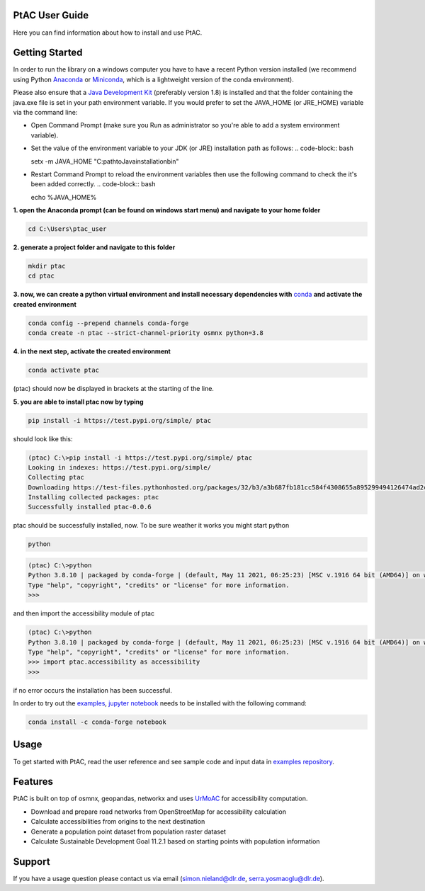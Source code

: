 
PtAC User Guide
----------------

Here you can find information about how to install and use PtAC.

Getting Started
------------
In order to run the library on a windows computer you have to have a recent Python version installed
(we recommend using Python `Anaconda <https://www.anaconda.com/products/individual>`_
or `Miniconda <https://docs.conda.io/en/latest/miniconda.html>`_, which is a lightweight version of the conda environment).

Please also ensure that a `Java Development Kit <https://java.com/de/>`_ (preferably version 1.8) is installed 
and that the folder containing the java.exe file is set in your path environment variable.
If you would prefer to set the JAVA_HOME (or JRE_HOME) variable via the command line:

* Open Command Prompt (make sure you Run as administrator so you're able to add a system environment variable).

* Set the value of the environment variable to your JDK (or JRE) installation path as follows:
  .. code-block:: bash

  setx -m JAVA_HOME "C:\path\to\Java\installation\bin"

* Restart Command Prompt to reload the environment variables then use the following command to check the it's been added correctly.
  .. code-block:: bash
  
  echo %JAVA_HOME%


**1. open the Anaconda prompt (can be found on windows start menu) and navigate to your home folder**

.. code-block:: bash

   cd C:\Users\ptac_user

**2. generate a project folder and navigate to this folder**

.. code-block:: bash

   mkdir ptac
   cd ptac

**3. now, we can create a python virtual environment and install necessary dependencies
with** `conda <https://docs.conda.io/en/latest/>`_ **and activate the created environment**

.. code-block:: bash

   conda config --prepend channels conda-forge
   conda create -n ptac --strict-channel-priority osmnx python=3.8

**4. in the next step, activate the created environment**

.. code-block:: bash

   conda activate ptac

(ptac) should now be displayed in brackets at the starting of the line.

**5. you are able to install ptac now by typing**

.. code-block:: bash

   pip install -i https://test.pypi.org/simple/ ptac
 
should look like this:

.. code-block:: bash

   (ptac) C:\>pip install -i https://test.pypi.org/simple/ ptac
   Looking in indexes: https://test.pypi.org/simple/
   Collecting ptac
   Downloading https://test-files.pythonhosted.org/packages/32/b3/a3b687fb181cc584f4308655a895299494126474ad2cb4470fa67f8e3b3a/ptac-0.0.6-py3-none-any.whl (13 kB)
   Installing collected packages: ptac
   Successfully installed ptac-0.0.6

ptac should be successfully installed, now. To be sure weather it works you might start python
 
 
.. code-block:: bash
   
   python
   
.. code-block:: bash

   (ptac) C:\>python
   Python 3.8.10 | packaged by conda-forge | (default, May 11 2021, 06:25:23) [MSC v.1916 64 bit (AMD64)] on win32
   Type "help", "copyright", "credits" or "license" for more information.
   >>>
   
and then import the accessibility module of ptac
 
.. code-block:: bash
   
   (ptac) C:\>python
   Python 3.8.10 | packaged by conda-forge | (default, May 11 2021, 06:25:23) [MSC v.1916 64 bit (AMD64)] on win32
   Type "help", "copyright", "credits" or "license" for more information.
   >>> import ptac.accessibility as accessibility
   >>>
   
if no error occurs the installation has been successful.

In order to try out the `examples <https://github.com/DLR-VF/PtAC-examples>`_,
`jupyter notebook <https://jupyter-notebook.readthedocs.io/en/stable/index.html>`_ needs to be installed with the following command:

.. code-block:: bash 

   conda install -c conda-forge notebook


Usage
-----
To get started with PtAC, read the user reference and see sample code and input data in
`examples repository <https://github.com/DLR-VF/PtAC-examples>`_.

Features
--------
PtAC is built on top of osmnx, geopandas, networkx and
uses `UrMoAC <https://github.com/DLR-VF/UrMoAC>`_ for accessibility computation.

* Download and prepare road networks from OpenStreetMap for accessibility calculation
* Calculate accessibilities from origins to the next destination
* Generate a population point dataset from population raster dataset
* Calculate Sustainable Development Goal 11.2.1 based on starting points with population information

Support
--------

If you have a usage question please contact us via email (simon.nieland@dlr.de,
serra.yosmaoglu@dlr.de).




